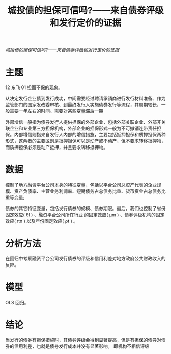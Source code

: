 :PROPERTIES:
:ROAM_REFS: @钟辉勇2016城投债的担保可信吗
:ID:       168a0196-0285-4b3a-be6f-ef3869c1126d
:mtime:    20220116200209 20220116104808
:ctime:    20220116104808
:END:
#+TITLE: 城投债的担保可信吗?——来自债券评级和发行定价的证据

#+filetags: :担保:风险传染:thesis:
#+bibliography: ../reference.bib
[[~/Documents/roam/thesis/lib/城投债的担保可信吗_——来自债券评级和发行定价的证据_钟辉勇.pdf][城投债的担保可信吗?——来自债券评级和发行定价的证据]]

* 主题
12 东飞 01 担而不保的现象。

从决定发行企业债到发行成功，中间需要经过聘请承销商进行发行材料准备、作为监管部门的国家发改委审核、到最终发行人实施债券发行等流程，其周期较长，一般需要一年左右的时间。需要对某些变量滞后一期

外部增信一般指为债券发行人提供担保的外部企业，包括外部关联企业、外部非关联企业和专业第三方担保机构，外部企业的担保形式一般为不可撤销连带责任担保。内部增信则指来自发行人内部的增信措施，主要包括抵押担保和质押担保两种形式，这两者的主要区别是抵押担保可以是动产或不动产，但不要求转移抵押物，而质押担保必须是动产抵押，并且要求转移抵押物。
* 数据
控制了地方融资平台公司本身的特征变量，包括以平台公司总资产代表的企业规模、资产负债率、主营业务利润率、短期债务占总债务比重、货币资金占总债务比重等变量;

债券的其它特征变量，包括发行债券的规模、债券期限。最后，我们也控制了省份固定效应( θl ) 、融资平台公司所在行业 的固定效应( μm ) 、债券评级机构的固定效应( πn ) 以及年份固定效应( ρt ) 。
* 分析方法
在回归中考察融资平台公司发行债券的评级和信用利差对地方政府公共财政收入的反应。
* 模型
OLS 回归。
* 结论
当发行的债券有担保措施时，其债券评级会得到显著提高，但是有担保的债券对债券的信用利差，也就是债券发行成本并没有显著影响。
即机构不相信评级

